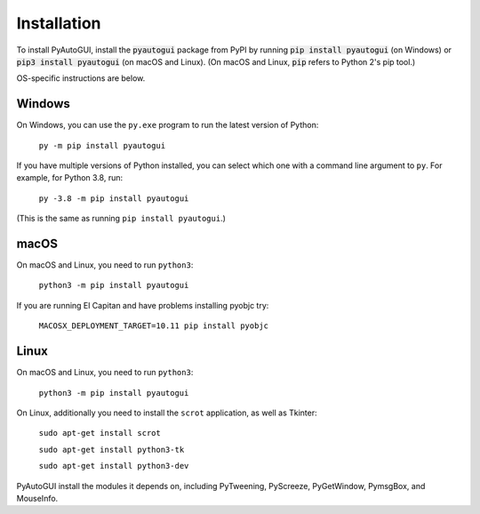 .. default-role:: code

============
Installation
============

To install PyAutoGUI, install the `pyautogui` package from PyPI by running `pip install pyautogui` (on Windows) or `pip3 install pyautogui` (on macOS and Linux). (On macOS and Linux, `pip` refers to Python 2's pip tool.)

OS-specific instructions are below.

Windows
-------

On Windows, you can use the ``py.exe`` program to run the latest version of Python:

    ``py -m pip install pyautogui``

If you have multiple versions of Python installed, you can select which one with a command line argument to ``py``. For example, for Python 3.8, run:

    ``py -3.8 -m pip install pyautogui``

(This is the same as running ``pip install pyautogui``.)

macOS
-----

On macOS and Linux, you need to run ``python3``:

    ``python3 -m pip install pyautogui``

If you are running El Capitan and have problems installing pyobjc try:

    ``MACOSX_DEPLOYMENT_TARGET=10.11 pip install pyobjc``

Linux
-----

On macOS and Linux, you need to run ``python3``:

    ``python3 -m pip install pyautogui``

On Linux, additionally you need to install the ``scrot`` application, as well as Tkinter:

    ``sudo apt-get install scrot``

    ``sudo apt-get install python3-tk``

    ``sudo apt-get install python3-dev``

PyAutoGUI install the modules it depends on, including PyTweening, PyScreeze, PyGetWindow, PymsgBox, and MouseInfo.
